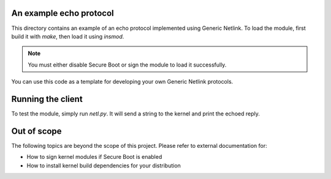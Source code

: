 An example echo protocol
------------------------

This directory contains an example of an echo protocol implemented
using Generic Netlink. To load the module, first build it with `make`,
then load it using `insmod`.

.. note:: You must either disable Secure Boot or sign the module to
   load it successfully.

You can use this code as a template for developing your own Generic
Netlink protocols.

Running the client
------------------

To test the module, simply run `netl.py`. It will send a string to the
kernel and print the echoed reply.

Out of scope
------------

The following topics are beyond the scope of this project. Please refer
to external documentation for:

* How to sign kernel modules if Secure Boot is enabled
* How to install kernel build dependencies for your distribution
